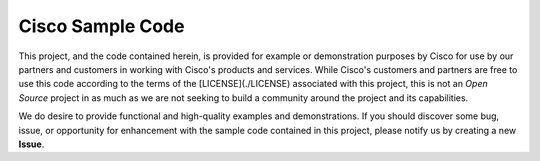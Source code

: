 =================
Cisco Sample Code
=================

This project, and the code contained herein, is provided for example or
demonstration purposes by Cisco for use by our partners and customers in
working with Cisco's products and services.  While Cisco's customers and
partners are free to use this code according to the terms of the
[LICENSE](./LICENSE) associated with this project, this is not an *Open Source*
project in as much as we are not seeking to build a community around the
project and its capabilities.

We do desire to provide functional and high-quality examples and
demonstrations.  If you should discover some bug, issue, or opportunity for
enhancement with the sample code contained in this project, please notify us
by creating a new **Issue**.
